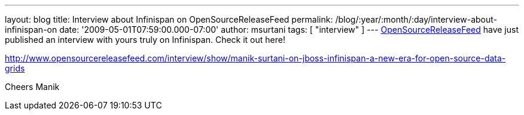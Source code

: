 ---
layout: blog
title: Interview about Infinispan on OpenSourceReleaseFeed
permalink: /blog/:year/:month/:day/interview-about-infinispan-on
date: '2009-05-01T07:59:00.000-07:00'
author: msurtani
tags: [ "interview" ]
---
http://www.opensourcereleasefeed.com/interview/show/manik-surtani-on-jboss-infinispan-a-new-era-for-open-source-data-grids[OpenSourceReleaseFeed]
have just published an interview with yours truly on Infinispan. Check
it out here!

http://www.opensourcereleasefeed.com/interview/show/manik-surtani-on-jboss-infinispan-a-new-era-for-open-source-data-grids

Cheers
Manik

